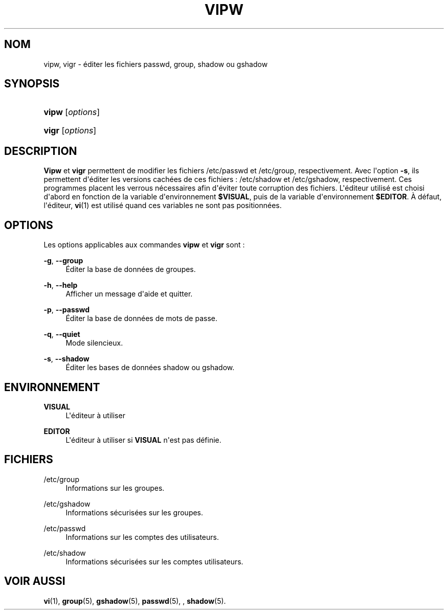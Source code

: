 '\" t
.\"     Title: vipw
.\"    Author: [FIXME: author] [see http://docbook.sf.net/el/author]
.\" Generator: DocBook XSL Stylesheets v1.76.1 <http://docbook.sf.net/>
.\"      Date: 27/01/2016
.\"    Manual: Commandes de gestion du syst\(`eme
.\"    Source: Commandes de gestion du syst\(`eme
.\"  Language: French
.\"
.TH "VIPW" "8" "27/01/2016" "Commandes de gestion du syst\(`em" "Commandes de gestion du syst\(`em"
.\" http://bugs.debian.org/507673
.ie \n(.g .ds Aq \(aq
.el       .ds Aq '
.\" http://bugs.debian.org/507673
.ie \n(.g .ds Aq \(aq
.el       .ds Aq '
.\" -----------------------------------------------------------------
.\" * Define some portability stuff
.\" -----------------------------------------------------------------
.\" ~~~~~~~~~~~~~~~~~~~~~~~~~~~~~~~~~~~~~~~~~~~~~~~~~~~~~~~~~~~~~~~~~
.\" http://bugs.debian.org/507673
.\" http://lists.gnu.org/archive/html/groff/2009-02/msg00013.html
.\" ~~~~~~~~~~~~~~~~~~~~~~~~~~~~~~~~~~~~~~~~~~~~~~~~~~~~~~~~~~~~~~~~~
.ie \n(.g .ds Aq \(aq
.el       .ds Aq '
.\" -----------------------------------------------------------------
.\" * set default formatting
.\" -----------------------------------------------------------------
.\" disable hyphenation
.nh
.\" disable justification (adjust text to left margin only)
.ad l
.\" -----------------------------------------------------------------
.\" * MAIN CONTENT STARTS HERE *
.\" -----------------------------------------------------------------
.SH "NOM"
vipw, vigr \- \('editer les fichiers passwd, group, shadow ou gshadow
.SH "SYNOPSIS"
.HP \w'\fBvipw\fR\ 'u
\fBvipw\fR [\fIoptions\fR]
.HP \w'\fBvigr\fR\ 'u
\fBvigr\fR [\fIoptions\fR]
.SH "DESCRIPTION"
.PP
\fBVipw\fR
et
\fBvigr\fR
permettent de modifier les fichiers
/etc/passwd
et
/etc/group, respectivement\&. Avec l\*(Aqoption
\fB\-s\fR, ils permettent d\*(Aq\('editer les versions cach\('ees de ces fichiers\ \&:
/etc/shadow
et
/etc/gshadow, respectivement\&. Ces programmes placent les verrous n\('ecessaires afin d\*(Aq\('eviter toute corruption des fichiers\&. L\*(Aq\('editeur utilis\('e est choisi d\*(Aqabord en fonction de la variable d\*(Aqenvironnement
\fB$VISUAL\fR, puis de la variable d\*(Aqenvironnement
\fB$EDITOR\fR\&. \(`A d\('efaut, l\*(Aq\('editeur,
\fBvi\fR(1)
est utilis\('e quand ces variables ne sont pas positionn\('ees\&.
.SH "OPTIONS"
.PP
Les options applicables aux commandes
\fBvipw\fR
et
\fBvigr\fR
sont\ \&:
.PP
\fB\-g\fR, \fB\-\-group\fR
.RS 4
\('Editer la base de donn\('ees de groupes\&.
.RE
.PP
\fB\-h\fR, \fB\-\-help\fR
.RS 4
Afficher un message d\*(Aqaide et quitter\&.
.RE
.PP
\fB\-p\fR, \fB\-\-passwd\fR
.RS 4
\('Editer la base de donn\('ees de mots de passe\&.
.RE
.PP
\fB\-q\fR, \fB\-\-quiet\fR
.RS 4
Mode silencieux\&.
.RE
.PP
\fB\-s\fR, \fB\-\-shadow\fR
.RS 4
\('Editer les bases de donn\('ees shadow ou gshadow\&.
.RE
.SH "ENVIRONNEMENT"
.PP
\fBVISUAL\fR
.RS 4
L\*(Aq\('editeur \(`a utiliser
.RE
.PP
\fBEDITOR\fR
.RS 4
L\*(Aq\('editeur \(`a utiliser si
\fBVISUAL\fR
n\*(Aqest pas d\('efinie\&.
.RE
.SH "FICHIERS"
.PP
/etc/group
.RS 4
Informations sur les groupes\&.
.RE
.PP
/etc/gshadow
.RS 4
Informations s\('ecuris\('ees sur les groupes\&.
.RE
.PP
/etc/passwd
.RS 4
Informations sur les comptes des utilisateurs\&.
.RE
.PP
/etc/shadow
.RS 4
Informations s\('ecuris\('ees sur les comptes utilisateurs\&.
.RE
.SH "VOIR AUSSI"
.PP
\fBvi\fR(1),
\fBgroup\fR(5),
\fBgshadow\fR(5),
\fBpasswd\fR(5), ,
\fBshadow\fR(5)\&.
